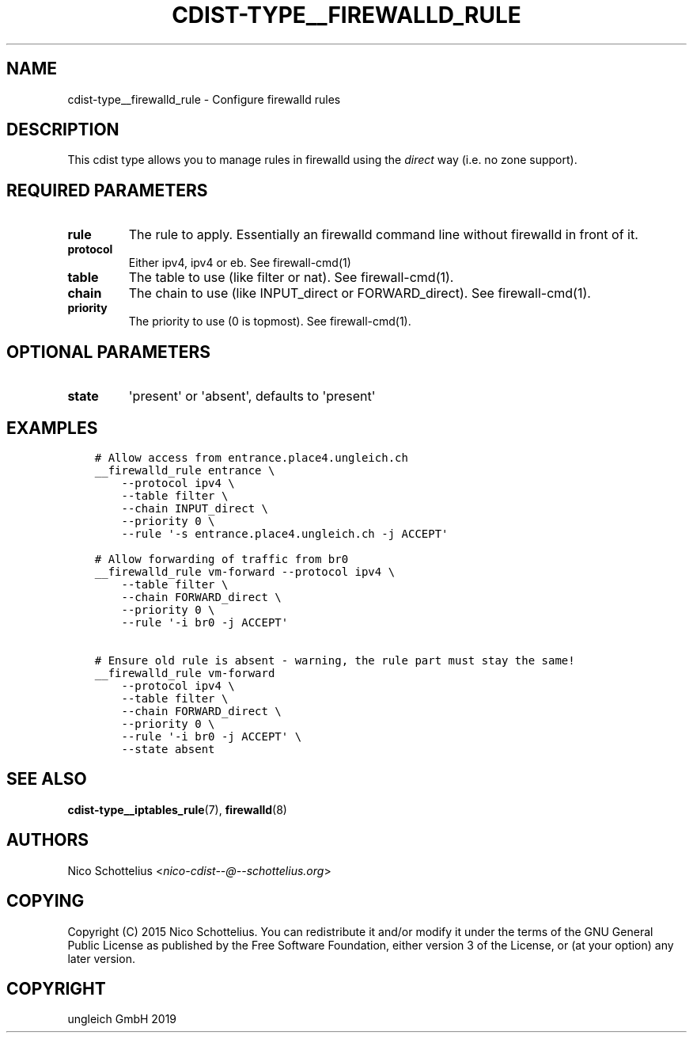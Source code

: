 .\" Man page generated from reStructuredText.
.
.TH "CDIST-TYPE__FIREWALLD_RULE" "7" "Oct 01, 2019" "6.0.0" "cdist"
.
.nr rst2man-indent-level 0
.
.de1 rstReportMargin
\\$1 \\n[an-margin]
level \\n[rst2man-indent-level]
level margin: \\n[rst2man-indent\\n[rst2man-indent-level]]
-
\\n[rst2man-indent0]
\\n[rst2man-indent1]
\\n[rst2man-indent2]
..
.de1 INDENT
.\" .rstReportMargin pre:
. RS \\$1
. nr rst2man-indent\\n[rst2man-indent-level] \\n[an-margin]
. nr rst2man-indent-level +1
.\" .rstReportMargin post:
..
.de UNINDENT
. RE
.\" indent \\n[an-margin]
.\" old: \\n[rst2man-indent\\n[rst2man-indent-level]]
.nr rst2man-indent-level -1
.\" new: \\n[rst2man-indent\\n[rst2man-indent-level]]
.in \\n[rst2man-indent\\n[rst2man-indent-level]]u
..
.SH NAME
.sp
cdist\-type__firewalld_rule \- Configure firewalld rules
.SH DESCRIPTION
.sp
This cdist type allows you to manage rules in firewalld
using the \fIdirect\fP way (i.e. no zone support).
.SH REQUIRED PARAMETERS
.INDENT 0.0
.TP
.B rule
The rule to apply. Essentially an firewalld command
line without firewalld in front of it.
.TP
.B protocol
Either ipv4, ipv4 or eb. See firewall\-cmd(1)
.TP
.B table
The table to use (like filter or nat). See firewall\-cmd(1).
.TP
.B chain
The chain to use (like INPUT_direct or FORWARD_direct). See firewall\-cmd(1).
.TP
.B priority
The priority to use (0 is topmost). See firewall\-cmd(1).
.UNINDENT
.SH OPTIONAL PARAMETERS
.INDENT 0.0
.TP
.B state
\(aqpresent\(aq or \(aqabsent\(aq, defaults to \(aqpresent\(aq
.UNINDENT
.SH EXAMPLES
.INDENT 0.0
.INDENT 3.5
.sp
.nf
.ft C
# Allow access from entrance.place4.ungleich.ch
__firewalld_rule entrance \e
    \-\-protocol ipv4 \e
    \-\-table filter \e
    \-\-chain INPUT_direct \e
    \-\-priority 0 \e
    \-\-rule \(aq\-s entrance.place4.ungleich.ch \-j ACCEPT\(aq

# Allow forwarding of traffic from br0
__firewalld_rule vm\-forward \-\-protocol ipv4 \e
    \-\-table filter \e
    \-\-chain FORWARD_direct \e
    \-\-priority 0 \e
    \-\-rule \(aq\-i br0 \-j ACCEPT\(aq

# Ensure old rule is absent \- warning, the rule part must stay the same!
__firewalld_rule vm\-forward
    \-\-protocol ipv4 \e
    \-\-table filter \e
    \-\-chain FORWARD_direct \e
    \-\-priority 0 \e
    \-\-rule \(aq\-i br0 \-j ACCEPT\(aq \e
    \-\-state absent
.ft P
.fi
.UNINDENT
.UNINDENT
.SH SEE ALSO
.sp
\fBcdist\-type__iptables_rule\fP(7), \fBfirewalld\fP(8)
.SH AUTHORS
.sp
Nico Schottelius <\fI\%nico\-cdist\-\-@\-\-schottelius.org\fP>
.SH COPYING
.sp
Copyright (C) 2015 Nico Schottelius. You can redistribute it
and/or modify it under the terms of the GNU General Public License as
published by the Free Software Foundation, either version 3 of the
License, or (at your option) any later version.
.SH COPYRIGHT
ungleich GmbH 2019
.\" Generated by docutils manpage writer.
.
